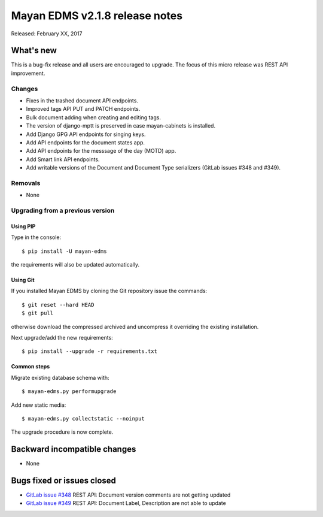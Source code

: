 ===============================
Mayan EDMS v2.1.8 release notes
===============================

Released: February XX, 2017

What's new
==========

This is a bug-fix release and all users are encouraged to upgrade. The focus
of this micro release was REST API improvement.

Changes
-------------

- Fixes in the trashed document API endpoints.
- Improved tags API PUT and PATCH endpoints.
- Bulk document adding when creating and editing tags.
- The version of django-mptt is preserved in case mayan-cabinets is installed.
- Add Django GPG API endpoints for singing keys.
- Add API endpoints for the document states app.
- Add API endpoints for the messsage of the day (MOTD) app.
- Add Smart link API endpoints.
- Add writable versions of the Document and Document Type serializers (GitLab issues #348 and #349).

Removals
--------
* None

Upgrading from a previous version
---------------------------------

Using PIP
~~~~~~~~~

Type in the console::

    $ pip install -U mayan-edms

the requirements will also be updated automatically.

Using Git
~~~~~~~~~

If you installed Mayan EDMS by cloning the Git repository issue the commands::

    $ git reset --hard HEAD
    $ git pull

otherwise download the compressed archived and uncompress it overriding the
existing installation.

Next upgrade/add the new requirements::

    $ pip install --upgrade -r requirements.txt

Common steps
~~~~~~~~~~~~

Migrate existing database schema with::

    $ mayan-edms.py performupgrade

Add new static media::

    $ mayan-edms.py collectstatic --noinput

The upgrade procedure is now complete.


Backward incompatible changes
=============================

* None

Bugs fixed or issues closed
===========================

* `GitLab issue #348 <https://gitlab.com/mayan-edms/mayan-edms/issues/348>`_ REST API: Document version comments are not getting updated
* `GitLab issue #349 <https://gitlab.com/mayan-edms/mayan-edms/issues/349>`_ REST API: Document Label, Description are not able to update

.. _PyPI: https://pypi.python.org/pypi/mayan-edms/
